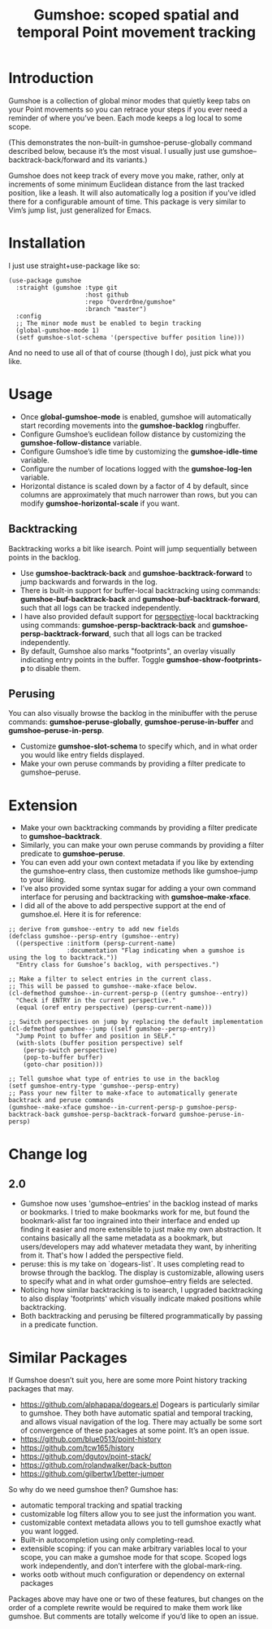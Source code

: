 [[https://melpa.org/#/gumshoe][file:https://melpa.org/packages/gumshoe-badge.svg]]

#+TITLE: Gumshoe: scoped spatial and temporal Point movement tracking

[[./noir.jpg]]

* Introduction
Gumshoe is a collection of global minor modes that quietly keep tabs on your Point movements so you can retrace your steps if you ever need a reminder of where you’ve been. Each mode keeps a log local to some scope.

[[./peruse-demo.gif]]
(This demonstrates the non-built-in gumshoe-peruse-globally command described below, because it’s the most visual. I usually just use gumshoe--backtrack-back/forward and its variants.)

Gumshoe does not keep track of every move you make, rather, only at increments of some minimum Euclidean distance from the last tracked position, like a leash. It will also automatically log a position if you’ve idled there for a configurable amount of time. This package is very similar to Vim’s jump list, just generalized for Emacs.

* Installation
I just use straight+use-package like so:
#+begin_src elisp
  (use-package gumshoe
    :straight (gumshoe :type git
                       :host github
                       :repo "Overdr0ne/gumshoe"
                       :branch "master")
    :config
    ;; The minor mode must be enabled to begin tracking
    (global-gumshoe-mode 1)
    (setf gumshoe-slot-schema '(perspective buffer position line)))
#+end_src
And no need to use all of that of course (though I do), just pick what you like.

* Usage
- Once *global-gumshoe-mode* is enabled, gumshoe will automatically start recording movements into the *gumshoe-backlog* ringbuffer.
- Configure Gumshoe’s euclidean follow distance by customizing the *gumshoe-follow-distance* variable.
- Configure Gumshoe’s idle time by customizing the *gumshoe-idle-time* variable.
- Configure the number of locations logged with the *gumshoe-log-len* variable.
- Horizontal distance is scaled down by a factor of 4 by default, since columns are approximately that much narrower than rows, but you can modify *gumshoe-horizontal-scale* if you want.
** Backtracking
Backtracking works a bit like isearch. Point will jump sequentially between points in the backlog.
[[./backtrack-demo.gif]]
- Use *gumshoe-backtrack-back* and *gumshoe-backtrack-forward* to jump backwards and forwards in the log.
- There is built-in support for buffer-local backtracking using commands: *gumshoe-buf-backtrack-back* and *gumshoe-buf-backtrack-forward*, such that all logs can be tracked independently.
- I have also provided default support for [[https://github.com/nex3/perspective-el][perspective]]-local backtracking using commands: *gumshoe-persp-backtrack-back* and *gumshoe-persp-backtrack-forward*, such that all logs can be tracked independently.
- By default, Gumshoe also marks "footprints", an overlay visually indicating entry points in the buffer. Toggle *gumshoe-show-footprints-p* to disable them.
** Perusing
You can also visually browse the backlog in the minibuffer with the peruse commands:
*gumshoe-peruse-globally*, *gumshoe-peruse-in-buffer* and *gumshoe--peruse-in-persp*.
- Customize *gumshoe-slot-schema* to specify which, and in what order you would like entry fields displayed.
- Make your own peruse commands by providing a filter predicate to gumshoe--peruse.
  
* Extension
- Make your own backtracking commands by providing a filter predicate to *gumshoe--backtrack*.
- Similarly, you can make your own peruse commands by providing a filter predicate to *gumshoe--peruse*.
- You can even add your own context metadata if you like by extending the gumshoe--entry class, then customize methods like gumshoe--jump to your liking.
- I’ve also provided some syntax sugar for adding a your own command interface for perusing and backtracking with *gumshoe--make-xface*.
- I did all of the above to add perspective support at the end of gumshoe.el. Here it is for reference:
#+begin_src elisp
  ;; derive from gumshoe--entry to add new fields
  (defclass gumshoe--persp-entry (gumshoe--entry)
    ((perspective :initform (persp-current-name)
                  :documentation "Flag indicating when a gumshoe is using the log to backtrack."))
    "Entry class for Gumshoe’s backlog, with perspectives.")
  
  ;; Make a filter to select entries in the current class.
  ;; This will be passed to gumshoe--make-xface below.
  (cl-defmethod gumshoe--in-current-persp-p ((entry gumshoe--entry))
    "Check if ENTRY in the current perspective."
    (equal (oref entry perspective) (persp-current-name)))
  
  ;; Switch perspectives on jump by replacing the default implementation
  (cl-defmethod gumshoe--jump ((self gumshoe--persp-entry))
    "Jump Point to buffer and position in SELF."
    (with-slots (buffer position perspective) self
      (persp-switch perspective)
      (pop-to-buffer buffer)
      (goto-char position)))
  
  ;; Tell gumshoe what type of entries to use in the backlog
  (setf gumshoe-entry-type 'gumshoe--persp-entry)
  ;; Pass your new filter to make-xface to automatically generate backtrack and peruse commands
  (gumshoe--make-xface gumshoe--in-current-persp-p gumshoe-persp-backtrack-back gumshoe-persp-backtrack-forward gumshoe-peruse-in-persp)
#+end_src

* Change log
** 2.0
- Gumshoe now uses 'gumshoe--entries' in the backlog instead of marks or bookmarks. I tried to make bookmarks work for me, but found the bookmark-alist far too ingrained into their interface and ended up finding it easier and more extensible to just make my own abstraction. It contains basically all the same metadata as a bookmark, but users/developers may add whatever metadata they want, by inheriting from it. That's how I added the perspective field.
- peruse: this is my take on `dogears-list`.  It uses completing read to browse through the backlog. The display is customizable, allowing users to specify what and in what order gumshoe--entry fields are selected.
- Noticing how similar backtracking is to isearch, I upgraded backtracking to also display 'footprints' which visually indicate maked positions while backtracking.
- Both backtracking and perusing be filtered programmatically by passing in a predicate function.

* Similar Packages
If Gumshoe doesn’t suit you, here are some more Point history tracking packages that may.
- https://github.com/alphapapa/dogears.el Dogears is particularly similar to gumshoe. They both have automatic spatial and temporal tracking, and allows visual navigation of the log. There may actually be some sort of convergence of these packages at some point. It’s an open issue.
- https://github.com/blue0513/point-history
- https://github.com/tcw165/history
- https://github.com/dgutov/point-stack/
- https://github.com/rolandwalker/back-button
- https://github.com/gilbertw1/better-jumper
So why do we need gumshoe then?
Gumshoe has:
- automatic temporal tracking and spatial tracking
- customizable log filters allow you to see just the information you want.
- customizable context metadata allows you to tell gumshoe exactly what you want logged.
- Built-in autocompletion using only completing-read.
- extensible scoping: if you can make arbitrary variables local to your scope, you can make a gumshoe mode for that scope. Scoped logs work independently, and don’t interfere with the global-mark-ring.
- works ootb without much configuration or dependency on external packages
Packages above may have one or two of these features, but changes on the order of a complete rewrite would be required to make them work like gumshoe. But comments are totally welcome if you’d like to open an issue.
